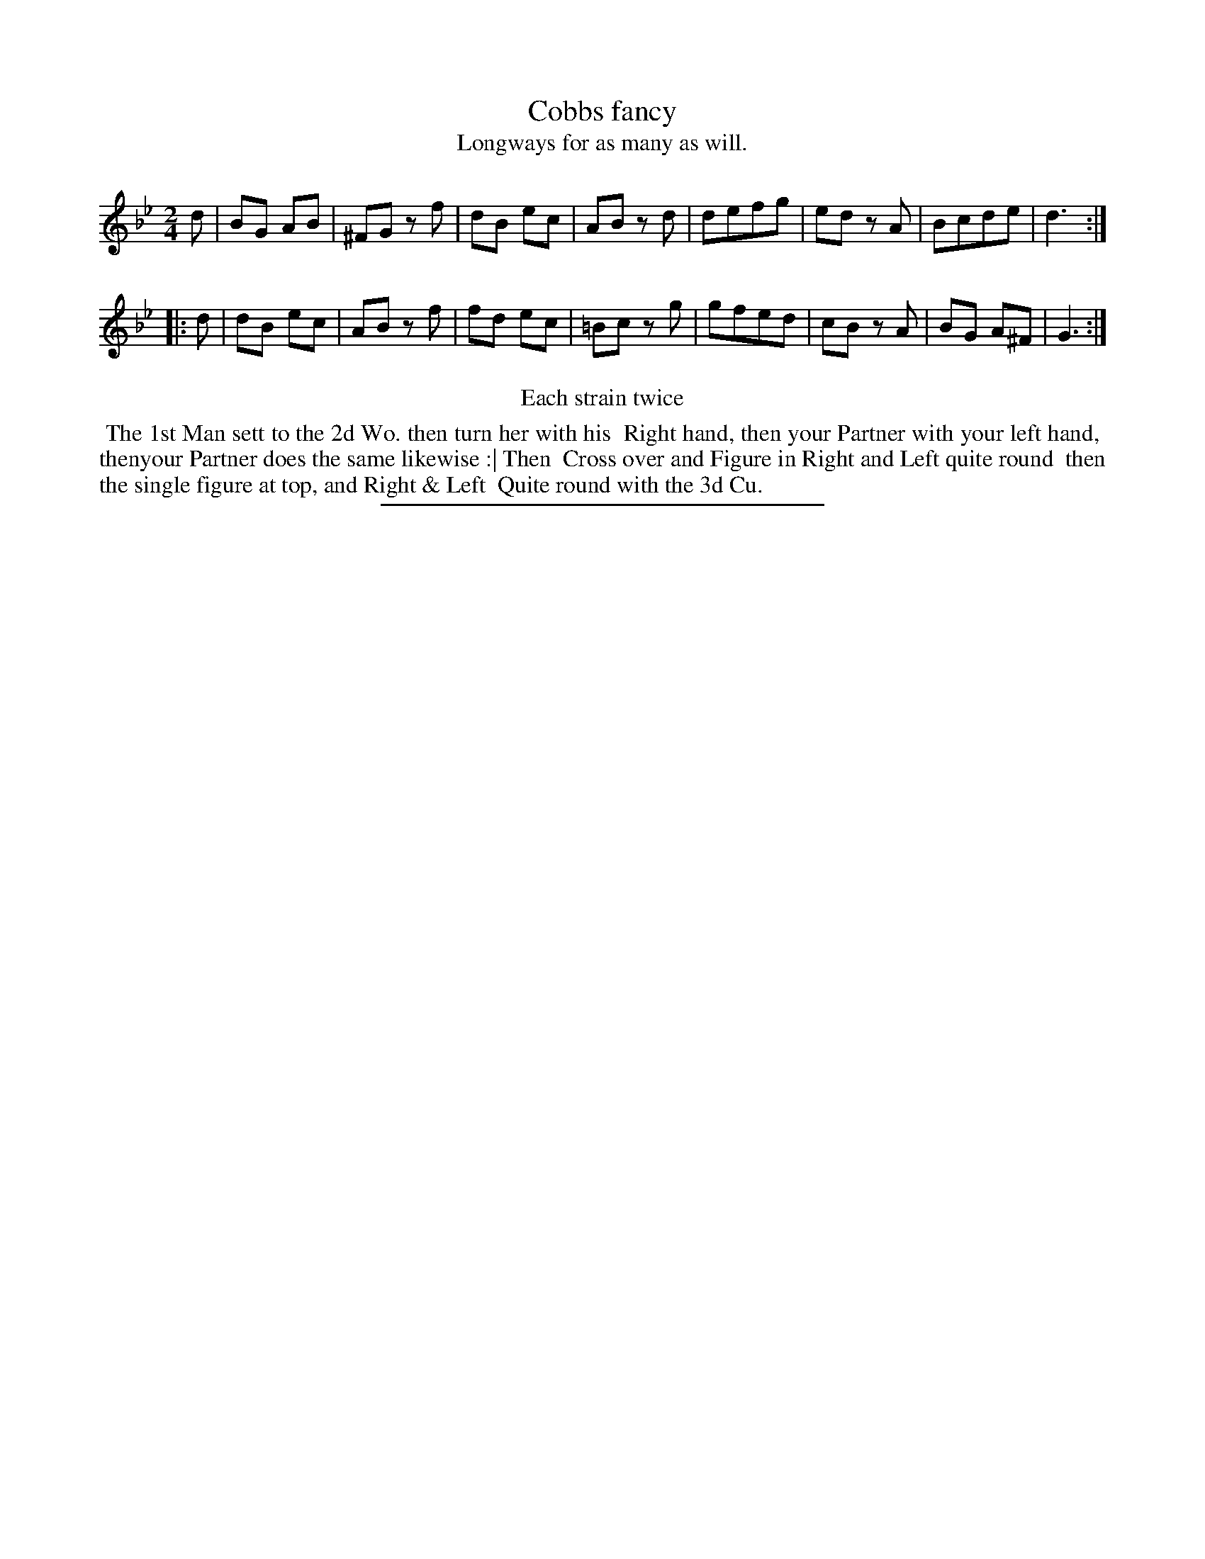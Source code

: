X: 82
T: Cobbs fancy
T: Longways for as many as will.
%R: march
B: Daniel Wright "Wright's Compleat Collection of Celebrated Country Dances" 1740 p.41
S: http://library.efdss.org/cgi-bin/dancebooks.cgi
Z: 2014 John Chambers <jc:trillian.mit.edu>
N: Repeats modified to match the "Each strain twice" instruction.
M: 2/4
L: 1/8
K: Gm
% - - - - - - - - - - - - - - - - - - - - - - - - -
d |\
BG AB | ^FG zf | dB ec | AB zd |\
defg | ed zA | Bcde | d3 :|
|: d |\
dB ec | AB zf | fd ec | =Bc zg |\
gfed | cB zA | BG A^F | G3 :|
% - - - - - - - - - - - - - - - - - - - - - - - - -
%%center Each strain twice
%%begintext align
%% The 1st Man sett to the 2d Wo. then turn her with his
%% Right hand, then your Partner with your left hand,
%% thenyour Partner does the same likewise :| Then
%% Cross over and Figure in Right and Left quite round
%% then the single figure at top, and Right & Left
%% Quite round with the 3d Cu.
%%endtext
% - - - - - - - - - - - - - - - - - - - - - - - - -
%%sep 2 4 300
